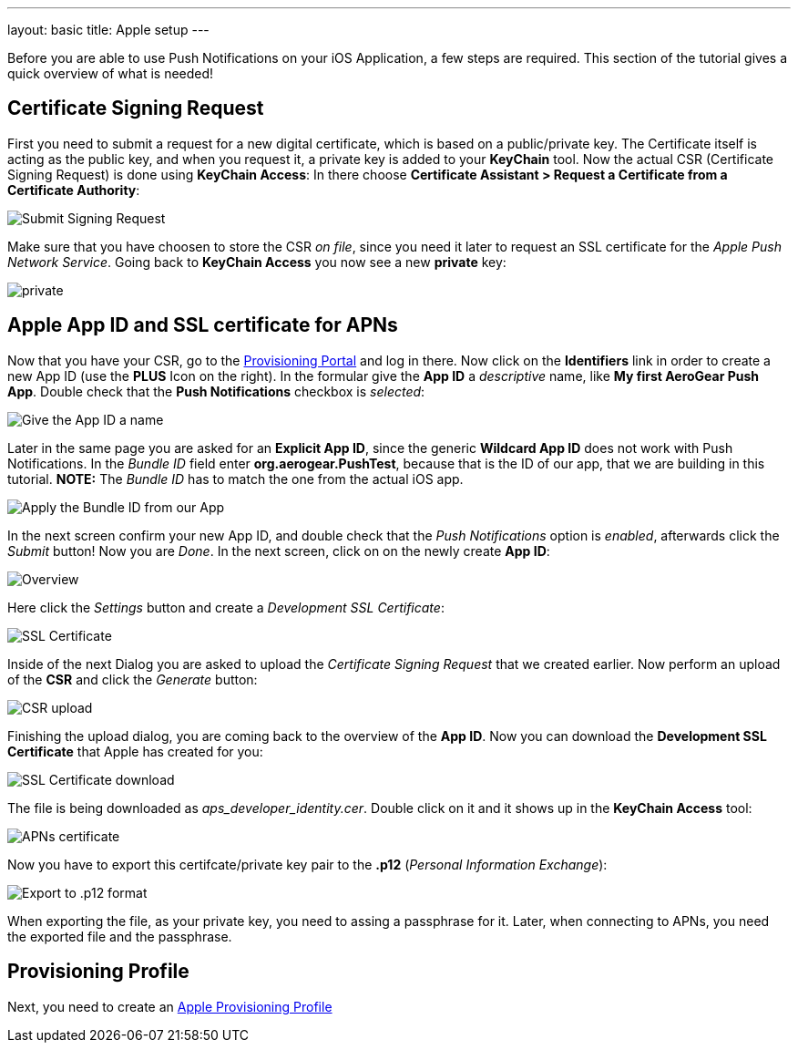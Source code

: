 ---
layout: basic
title: Apple setup
---

Before you are able to use Push Notifications on your iOS Application, a few steps are required. This section of the tutorial gives a quick overview of what is needed!

== Certificate Signing Request

First you need to submit a request for a new digital certificate, which is based on a public/private key. The Certificate itself is acting as the public key, and when you request it, a private key is added to your *KeyChain* tool. Now the actual CSR (Certificate Signing Request) is done using *KeyChain Access*: In there choose *Certificate Assistant > Request a Certificate from a Certificate Authority*:

image::./img/SubmitCSR.png[Submit Signing Request]

Make sure that you have choosen to store the CSR _on file_, since you need it later to request an SSL certificate for the _Apple Push Network Service_. Going back to *KeyChain Access* you now see a new *private* key:

image::./img/KeyChain_prtKey.png[private]

== Apple App ID and SSL certificate for APNs

Now that you have your CSR, go to the link:https://developer.apple.com/account/overview.action[Provisioning Portal] and log in there. Now click on the *Identifiers* link in order to create a new App ID (use the *PLUS* Icon on the right). In the formular give the *App ID* a _descriptive_ name, like *My first AeroGear Push App*. Double check that the *Push Notifications* checkbox is _selected_:


image::./img/AppID_1.png[Give the App ID a name]


Later in the same page you are asked for an *Explicit App ID*, since the generic *Wildcard App ID* does not work with Push Notifications. In the _Bundle ID_ field enter *org.aerogear.PushTest*, because that is the ID of our app, that we are building in this tutorial. *NOTE:* The _Bundle ID_ has to match the one from the actual iOS app.


image::./img/AppID_2.png[Apply the Bundle ID from our App]

In the next screen confirm your new App ID, and double check that the _Push Notifications_ option is _enabled_, afterwards click the _Submit_ button! Now you are _Done_. In the next screen, click on on the newly create *App ID*:

image::./img/AppID_3.png[Overview]

Here click the _Settings_ button and create a _Development SSL Certificate_:

image::./img/SSLCert.png[SSL Certificate]
 
Inside of the next Dialog you are asked to upload the _Certificate Signing Request_ that we created earlier. Now perform an upload of the *CSR* and click the _Generate_ button:

image::./img/SSLCert_upload.png[CSR upload]

Finishing the upload dialog, you are coming back to the overview of the *App ID*. Now you can download the *Development SSL Certificate* that Apple has created for you:

image::./img/SSLCert_download.png[SSL Certificate download]

The file is being downloaded as _aps_developer_identity.cer_. Double click on it and it shows up in the *KeyChain Access* tool:

image::./img/PushCert.png[APNs certificate]

Now you have to export this certifcate/private key pair to the *.p12* (_Personal Information Exchange_):

image::./img/PushCert_Export.png[Export to .p12 format]

When exporting the file, as your private key, you need to assing a passphrase for it. Later, when connecting to APNs, you need the exported file and the passphrase.

== Provisioning Profile

Next, you need to create an link:../provisioning-profiles[Apple Provisioning Profile]